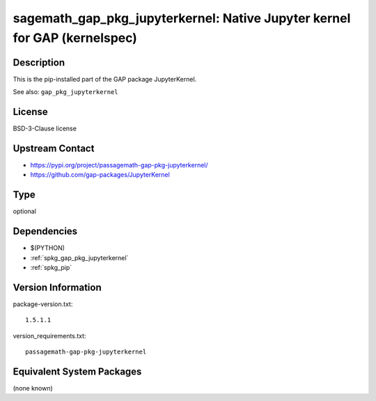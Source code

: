 .. _spkg_sagemath_gap_pkg_jupyterkernel:

sagemath_gap_pkg_jupyterkernel: Native Jupyter kernel for GAP (kernelspec)
==========================================================================

Description
-----------

This is the pip-installed part of the GAP package JupyterKernel.

See also: ``gap_pkg_jupyterkernel``


License
-------

BSD-3-Clause license


Upstream Contact
----------------

- https://pypi.org/project/passagemath-gap-pkg-jupyterkernel/
- https://github.com/gap-packages/JupyterKernel


Type
----

optional


Dependencies
------------

- $(PYTHON)
- :ref:`spkg_gap_pkg_jupyterkernel`
- :ref:`spkg_pip`

Version Information
-------------------

package-version.txt::

    1.5.1.1

version_requirements.txt::

    passagemath-gap-pkg-jupyterkernel

Equivalent System Packages
--------------------------

(none known)
